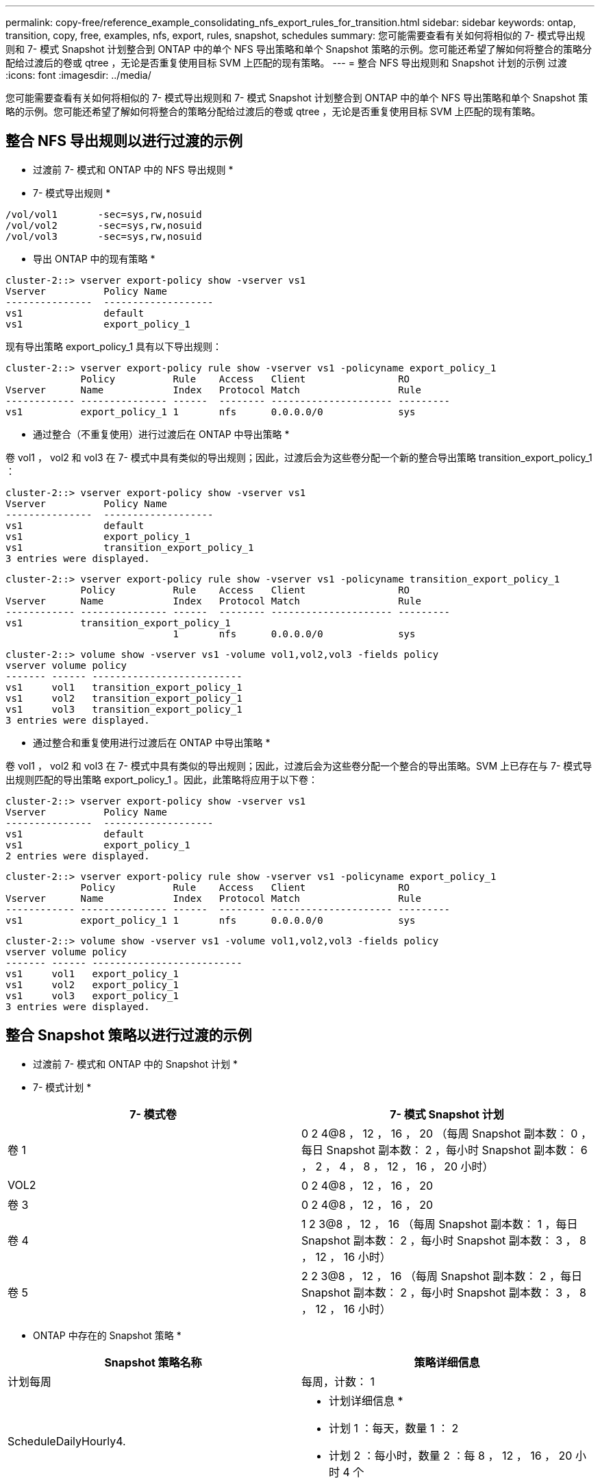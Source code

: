 ---
permalink: copy-free/reference_example_consolidating_nfs_export_rules_for_transition.html 
sidebar: sidebar 
keywords: ontap, transition, copy, free, examples, nfs, export, rules, snapshot, schedules 
summary: 您可能需要查看有关如何将相似的 7- 模式导出规则和 7- 模式 Snapshot 计划整合到 ONTAP 中的单个 NFS 导出策略和单个 Snapshot 策略的示例。您可能还希望了解如何将整合的策略分配给过渡后的卷或 qtree ，无论是否重复使用目标 SVM 上匹配的现有策略。 
---
= 整合 NFS 导出规则和 Snapshot 计划的示例 过渡
:icons: font
:imagesdir: ../media/


[role="lead"]
您可能需要查看有关如何将相似的 7- 模式导出规则和 7- 模式 Snapshot 计划整合到 ONTAP 中的单个 NFS 导出策略和单个 Snapshot 策略的示例。您可能还希望了解如何将整合的策略分配给过渡后的卷或 qtree ，无论是否重复使用目标 SVM 上匹配的现有策略。



== 整合 NFS 导出规则以进行过渡的示例

* 过渡前 7- 模式和 ONTAP 中的 NFS 导出规则 *

* 7- 模式导出规则 *

[listing]
----
/vol/vol1       -sec=sys,rw,nosuid
/vol/vol2       -sec=sys,rw,nosuid
/vol/vol3       -sec=sys,rw,nosuid
----
* 导出 ONTAP 中的现有策略 *

[listing]
----
cluster-2::> vserver export-policy show -vserver vs1
Vserver          Policy Name
---------------  -------------------
vs1              default
vs1              export_policy_1
----
现有导出策略 export_policy_1 具有以下导出规则：

[listing]
----
cluster-2::> vserver export-policy rule show -vserver vs1 -policyname export_policy_1
             Policy          Rule    Access   Client                RO
Vserver      Name            Index   Protocol Match                 Rule
------------ --------------- ------  -------- --------------------- ---------
vs1          export_policy_1 1       nfs      0.0.0.0/0             sys
----
* 通过整合（不重复使用）进行过渡后在 ONTAP 中导出策略 *

卷 vol1 ， vol2 和 vol3 在 7- 模式中具有类似的导出规则；因此，过渡后会为这些卷分配一个新的整合导出策略 transition_export_policy_1 ：

[listing]
----
cluster-2::> vserver export-policy show -vserver vs1
Vserver          Policy Name
---------------  -------------------
vs1              default
vs1              export_policy_1
vs1              transition_export_policy_1
3 entries were displayed.
----
[listing]
----
cluster-2::> vserver export-policy rule show -vserver vs1 -policyname transition_export_policy_1
             Policy          Rule    Access   Client                RO
Vserver      Name            Index   Protocol Match                 Rule
------------ --------------- ------  -------- --------------------- ---------
vs1          transition_export_policy_1
                             1       nfs      0.0.0.0/0             sys
----
[listing]
----
cluster-2::> volume show -vserver vs1 -volume vol1,vol2,vol3 -fields policy
vserver volume policy
------- ------ --------------------------
vs1     vol1   transition_export_policy_1
vs1     vol2   transition_export_policy_1
vs1     vol3   transition_export_policy_1
3 entries were displayed.
----
* 通过整合和重复使用进行过渡后在 ONTAP 中导出策略 *

卷 vol1 ， vol2 和 vol3 在 7- 模式中具有类似的导出规则；因此，过渡后会为这些卷分配一个整合的导出策略。SVM 上已存在与 7- 模式导出规则匹配的导出策略 export_policy_1 。因此，此策略将应用于以下卷：

[listing]
----
cluster-2::> vserver export-policy show -vserver vs1
Vserver          Policy Name
---------------  -------------------
vs1              default
vs1              export_policy_1
2 entries were displayed.
----
[listing]
----
cluster-2::> vserver export-policy rule show -vserver vs1 -policyname export_policy_1
             Policy          Rule    Access   Client                RO
Vserver      Name            Index   Protocol Match                 Rule
------------ --------------- ------  -------- --------------------- ---------
vs1          export_policy_1 1       nfs      0.0.0.0/0             sys
----
[listing]
----
cluster-2::> volume show -vserver vs1 -volume vol1,vol2,vol3 -fields policy
vserver volume policy
------- ------ --------------------------
vs1     vol1   export_policy_1
vs1     vol2   export_policy_1
vs1     vol3   export_policy_1
3 entries were displayed.
----


== 整合 Snapshot 策略以进行过渡的示例

* 过渡前 7- 模式和 ONTAP 中的 Snapshot 计划 *

* 7- 模式计划 *

|===
| 7- 模式卷 | 7- 模式 Snapshot 计划 


 a| 
卷 1
 a| 
0 2 4@8 ， 12 ， 16 ， 20 （每周 Snapshot 副本数： 0 ，每日 Snapshot 副本数： 2 ，每小时 Snapshot 副本数： 6 ， 2 ， 4 ， 8 ， 12 ， 16 ， 20 小时）



 a| 
VOL2
 a| 
0 2 4@8 ， 12 ， 16 ， 20



 a| 
卷 3
 a| 
0 2 4@8 ， 12 ， 16 ， 20



 a| 
卷 4
 a| 
1 2 3@8 ， 12 ， 16 （每周 Snapshot 副本数： 1 ，每日 Snapshot 副本数： 2 ，每小时 Snapshot 副本数： 3 ， 8 ， 12 ， 16 小时）



 a| 
卷 5
 a| 
2 2 3@8 ， 12 ， 16 （每周 Snapshot 副本数： 2 ，每日 Snapshot 副本数： 2 ，每小时 Snapshot 副本数： 3 ， 8 ， 12 ， 16 小时）

|===
* ONTAP 中存在的 Snapshot 策略 *

|===
| Snapshot 策略名称 | 策略详细信息 


 a| 
计划每周
 a| 
每周，计数： 1



 a| 
ScheduleDailyHourly4.
 a| 
* 计划详细信息 *

* 计划 1 ：每天，数量 1 ： 2
* 计划 2 ：每小时，数量 2 ：每 8 ， 12 ， 16 ， 20 小时 4 个




 a| 
计划资源 1.
 a| 
每小时 8 ， 12 ， 16 ， 20 小时，计数： 4

|===
* 通过整合（不重复使用）进行过渡后 ONTAP 中的 Snapshot 策略 *

|===
| 7- 模式卷 | 7- 模式 Snapshot 计划 | ONTAP 中的 Snapshot 策略 


 a| 
卷 1
 a| 
0 2 4@8 ， 12 ， 16 ， 20 （每周 Snapshot 副本数： 0 ，每日 Snapshot 副本数： 2 ，每小时 Snapshot 副本数： 4 ， 8 ， 12 ， 16 ， 20 小时）
 a| 
vol1 ， vol2 和 vol3 的 * 整合策略 *

* 名称： transition_snapshot_policy_0
* 计划详细信息
+
** 计划 1 ：每天，数量 1 ： 2
** 计划 2 ：每小时，数量 2 ：每 8 ， 12 ， 16 ， 20 小时 4 个






 a| 
VOL2
 a| 
0 2 4@8 ， 12 ， 16 ， 20
 a| 
卷 3



 a| 
0 2 4@8 ， 12 ， 16 ， 20
 a| 
卷 4
 a| 
1 2 3@8 ， 12 ， 16 （每周 Snapshot 副本数： 1 ，每日 Snapshot 副本数： 2 ，每小时 Snapshot 副本数： 3 ， 8 ， 12 ， 16 小时）



 a| 
* 名称： transition_snapshot_policy_1
* 计划详细信息
+
** 计划 1 ：每周，数量 1 ： 1
** 计划 2 ：每天，数量 2 ： 2
** 计划 3 ：每小时，数量 3 ：每 8 ， 12 ， 16 小时 3 个



 a| 
卷 5
 a| 
2 2 3@8 ， 12 ， 16 （每周 Snapshot 副本数： 2 ，每日 Snapshot 副本数： 2 ，每小时 Snapshot 副本数： 3 ， 8 ， 12 ， 16 小时）

|===
* 通过整合和重复使用进行过渡后 ONTAP 中的 Snapshot 策略 *

|===
| 7- 模式卷 | 7- 模式 Snapshot 计划 | ONTAP 中的 Snapshot 策略 


 a| 
卷 1
 a| 
0 2 4@8 ， 12 ， 16 ， 20 （每周 Snapshot 副本数： 0 ，每日 Snapshot 副本数： 2 ，每小时 Snapshot 副本数： 4 ， 2 ， 4 ， 8 ， 12 ， 16 ， 20 小时）
 a| 
vol1 ， vol2 和 vol3 的整合策略，可重复使用现有 ONTAP 策略

名称： ScheduleDailyHourly4



 a| 
VOL2
 a| 
0 2 4@8 ， 12 ， 16 ， 20
 a| 
卷 3



 a| 
0 2 4@8 ， 12 ， 16 ， 20
 a| 
卷 4
 a| 
1 2 3@8 ， 12 ， 16 （每周 Snapshot 副本数： 1 ，每日 Snapshot 副本数： 2 ，每小时 Snapshot 副本数： 3 ， 8 ， 12 ， 16 小时）



 a| 
* 名称： transition_snapshot_policy_1
* 计划详细信息
+
** 计划 1 ：每周，数量 1 ： 1
** 计划 2 ：每天，数量 2 ： 2
** 计划 3 ：每小时，数量 3 ：每 8 ， 12 ， 16 小时 3 个



 a| 
卷 5
 a| 
2 2 3@8 ， 12 ， 16 （每周 Snapshot 副本数： 2 ，每日 Snapshot 副本数： 2 ，每小时 Snapshot 副本数： 3 ， 8 ， 12 ， 16 小时）

|===